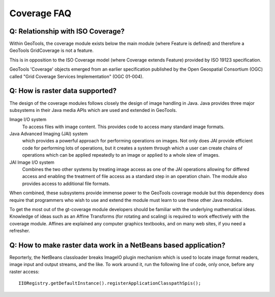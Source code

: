 Coverage FAQ
------------

Q: Relationship with ISO Coverage?
^^^^^^^^^^^^^^^^^^^^^^^^^^^^^^^^^^

Within GeoTools, the coverage module exists below the main module (where Feature is defined) and therefore a GeoTools GridCoverage is not a feature.

This is in opposition to the ISO Coverage model (where Coverage extends Feature) provided by ISO 19123 specification.

GeoTools 'Coverage' objects emerged from an earlier specification published by the Open Geospatial Consortium (OGC) called "Grid Coverage Services Implementation" (OGC 01-004).

Q: How is raster data supported?
^^^^^^^^^^^^^^^^^^^^^^^^^^^^^^^^

The design of the coverage modules follows closely the design of image handling in Java. Java provides three major subsystems in their Java media APIs which are used and extended in GeoTools.

Image I/O system
  To access files with image content. This provides code to access many
  standard image formats.
  
Java Advanced Imaging (JAI) system
  which provides a powerful approach for performing operations on images.
  Not only does JAI provide efficient code for performing lots of
  operations, but it creates a system through which a user can create
  chains of operations which can be applied repeatedly to an image or
  applied to a whole slew of images.

JAI Image I/O system
  Combines the two other systems by treating image access as one of the
  JAI operations allowing for differed access and enabling the treatment
  of file access as a standard step in an operation chain. The module
  also provides access to additional file formats.

When combined, these subsystems provide immense power to the GeoTools coverage module but this dependency does require that programmers who wish to use and extend the module must learn to use these other Java modules.

To get the most out of the gt-coverage module developers should be familiar with the underlying mathematical ideas. Knowledge of ideas such as an Affine Transforms (for rotating and scaling) is required to work effectively with the coverage module. Affines are explained any computer graphics textbooks, and on many web sites, if you need a refresher.

Q: How to make raster data work in a NetBeans based application?
^^^^^^^^^^^^^^^^^^^^^^^^^^^^^^^^^^^^^^^^^^^^^^^^^^^^^^^^^^^^^^^^

Reporterly, the NetBeans classloader breaks ImageIO plugin mechanism which is used
to locate image format readers, image input and output streams, and the like.
To work around it, run the following line of code, only once, before any raster
access::
  
  IIORegistry.getDefaultInstance().registerApplicationClasspathSpis();
